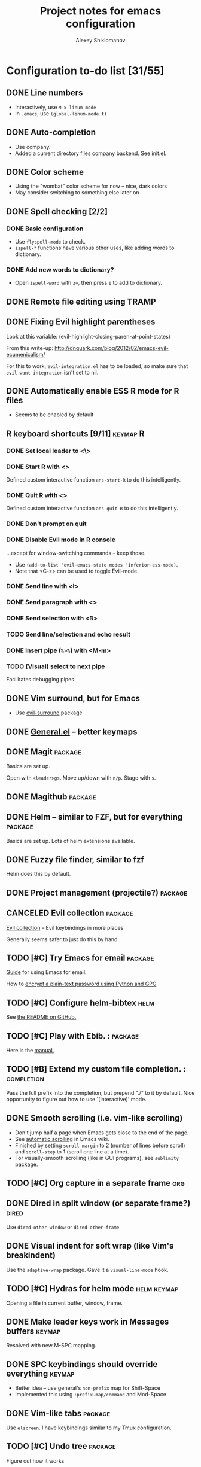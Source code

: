 #+TITLE: Project notes for emacs configuration
#+AUTHOR: Alexey Shiklomanov

* Configuration to-do list [31/55]
** DONE Line numbers

   - Interactively, use ~M-x linum-mode~
   - In ~.emacs~, use ~(global-linum-mode t)~

** DONE Auto-completion

   - Use company.
   - Added a current directory files company backend. See init.el.

** DONE Color scheme

   - Using the "wombat" color scheme for now -- nice, dark colors
   - May consider switching to something else later on

** DONE Spell checking [2/2]
*** DONE Basic configuration

    - Use ~flyspell-mode~ to check.
    - ~ispell-*~ functions have various other uses, like adding words to dictionary.

*** DONE Add new words to dictionary?

    - Open ~ispell-word~ with ~z=~, then press ~i~ to add to dictionary.

** DONE Remote file editing using TRAMP
** DONE Fixing Evil highlight parentheses

Look at this variable:
(evil-highlight-closing-paren-at-point-states)

From this write-up:
http://dnquark.com/blog/2012/02/emacs-evil-ecumenicalism/

For this to work, ~evil-integration.el~ has to be loaded, so make sure that ~evil-want-integration~ isn't set to nil.

** DONE Automatically enable ESS R mode for R files

   - Seems to be enabled by default

** R keyboard shortcuts [9/11]                                     :keymap:R:
*** DONE Set local leader to <\>
*** DONE Start R with <\rf>

    Defined custom interactive function ~ans-start-R~ to do this intelligently.

*** DONE Quit R with <\rp>

    Defined custom interactive function ~ans-quit-R~ to do this intelligently.

*** DONE Don't prompt on quit
*** DONE Disable Evil mode in R console

    ...except for window-switching commands -- keep those.
    - Use ~(add-to-list 'evil-emacs-state-modes 'inferior-ess-mode)~.
    - Note that <C-z> can be used to toggle Evil-mode.

*** DONE Send line with <\l>
*** DONE Send paragraph with <\pp>
*** DONE Send selection with <\ss>
*** TODO Send line/selection and echo result
*** DONE Insert pipe (=%>%=) with <M-m>
*** TODO (Visual) select to next pipe

    Facilitates debugging pipes.

** DONE Vim surround, but for Emacs

   - Use [[https://github.com/emacs-evil/evil-surround][evil-surround]] package

** DONE [[https://github.com/noctuid/general.el][General.el]] -- better keymaps
** DONE Magit                                                       :package:

   Basics are set up.
   
   Open with ~<leader>gs~. Move up/down with ~n/p~. Stage with ~s~.

** DONE Magithub                                                    :package:
** DONE Helm -- similar to FZF, but for everything                  :package:

   Basics are set up. Lots of helm extensions available.

** DONE Fuzzy file finder, similar to fzf

   Helm does this by default.

** DONE Project management (projectile?)                            :package:
** CANCELED Evil collection                                         :package:

[[https://github.com/emacs-evil/evil-collection/blob/master/readme.org][Evil collection]] -- Evil keybindings in more places

Generally seems safer to just do this by hand.

** TODO [#C] Try Emacs for email                                    :package:

   [[http://cachestocaches.com/2017/3/complete-guide-email-emacs-using-mu-and-/][Guide]] for using Emacs for email.
   
   How to [[https://unix.stackexchange.com/questions/44214/encrypt-offlineimap-password/48355#48355][encrypt a plain-text password using Python and GPG]]

** TODO [#C] Configure helm-bibtex                                     :helm:

    See [[https://github.com/tmalsburg/helm-bibtex#usage][the README on GitHub.]]

** TODO [#C] Play with Ebib.                                       ::package:

    Here is the [[http://joostkremers.github.io/ebib/ebib-manual.html][manual.]]

** TODO [#B] Extend my custom file completion.                  ::completion:

   Pass the full prefix into the completion, but prepend "./" to it by default.
   Nice opportunity to figure out how to use `(interactive)' mode.

** DONE Smooth scrolling (i.e. vim-like scrolling)

   - Don't jump half a page when Emacs gets close to the end of the page.
   - See [[https://www.gnu.org/software/emacs/manual/html_node/emacs/Auto-Scrolling.html#Auto-Scrolling][automatic scrolling]] in Emacs wiki.
   - Finished by setting ~scroll-margin~ to 2 (number of lines before scroll) and ~scroll-step~ to 1 (scroll one line at a time).
   - For visually-smooth scrolling (like in GUI programs), see ~sublimity~ package.

** TODO [#C] Org capture in a separate frame                            :org:
** DONE Dired in split window (or separate frame?)                    :dired:
   Use ~dired-other-window~ or ~dired-other-frame~
** DONE Visual indent for soft wrap (like Vim's breakindent)

   Use the ~adaptive-wrap~ package. Gave it a ~visual-line-mode~ hook.

** TODO [#C] Hydras for helm mode                               :helm:keymap:

   Opening a file in current buffer, window, frame.

** DONE Make leader keys work in Messages buffers                    :keymap:
   Resolved with new M-SPC mapping.
** DONE SPC keybindings should override everything                   :keymap:
   - Better idea -- use general's ~non-prefix~ map for Shift-Space
   - Implemented this using ~:prefix-map/command~ and Mod-Space
** DONE Vim-like tabs                                               :package:

   Use ~elscreen~. I have keybindings similar to my Tmux configuration.

** TODO [#C] Undo tree                                              :package:

   Figure out how it works
   
   Maybe ~visualize-undo-tree~?

** TODO [#B] Better helm keybindings                            :helm:keymap:

   Use ~TAB~ to execute persistent action and something else (~C-j~?) to select action.

** TODO [#C] Add helm actions for elscreen                             :helm:
** TODO [#B] Fix evil scrolling                                        ::bug:

   - Scrolling up and down should be reversible -- cursor should always be in the same spot.

** DONE Always use helm-projectile                                     :helm:

   - No separate binding for projectile-find-file, etc.
     - Swapped ~projectile~ and ~projectile-find-project~ mappings.
     - Changed leader mappings so ~f~ is ~helm-find-file~ and ~F~ is ~helm-find~ (i.e. system find command)

** TODO [#C] Fix minor modes with ~delight~                           :package:

   - E.g. Don't write "Projectile" -- just show the project name.

** TODO [#C] Use ~fd~ as ~find-program~                                    :helm:

   - Probably the best way to do this is to write a simple shell wrapper that converts find arguments to ~fd~ arguments.

** DONE Set up org-mode agenda files                                    :org:

   I think I just have to point it to the correct Dropbox folder.
   
   COMPLETED: Set variables ~org-agenda-files~ and ~org-agenda-file-regexp.~
** DONE Don't use hjkl keybindings in Emacs editable buffers         :keymap:
For instance, in customization buffer.
...though then again, I probably don't want to use customize anyway.
** DONE [#A] Fix Dired (dired plus?) colors                           :dired:
   Dropped dired+ in favor of dired with an additional package for dealing with multiple buffers.
** TODO [#C] Toggle show markup in org-mode                             :org:
   - Toggle the variable
   - Reload org mode
** DONE Tag autocompletion in org-capture                               :org:
** TODO [#C] Map ~<backtab> (S-Tab)~ to hide subtree                      :org:
** DONE Always show tags at end of line                                 :org:
   - Not quite automatic, but can be refreshed with ~g%~
** TODO [#C] Keybinding for quickly adding a checkbox            :org:keymap:
** TODO [#C] Cursor beacon (or whatever -- easier cursor finding)   :package:
** DONE List all tags                                                   :org:
   Use the ~org-tags-view~ command.
** TODO [#C] Automatically tail LaTeX compilation log                 :latex:
** DONE Unmap underscore from arrow                                :R:keymap:
** STARTED Hooks for projectile mode [1/2]                             :helm:
*** DONE Limit file and buffer navigation to the current project
    - File -- helm-projectile-switch-to-file
    - Buffer -- helm-projectile-switch-to-buffer
*** TODO File completion relative to the project root
** DONE Adjust maximum width on helm frame
   - Make it wider to accommodate long paths
   - Also, look into truncating it so it doesn't wrap (maybe set a helm-mode hook with truncate lines?)
   - SOLVED: See various helm truncate options
** DONE [#B] Indent after filling function arguments
   Need to write a custom function for this.
   Not quite, but just use ~aggressive-indent~.
** TODO [#B] Set correct word boundary for R ESS                          :R:
** DONE Function to horizontally split entire window
   - Use ~(frame-root-window)~ to refer to the entire frame as a window splitting functions
   - See my implementation in ~ans/hsplit-frame~
** TODO [#C] Replace my minimize with [[http://melpa.milkbox.net/#/zoom-window][zoom-window]]
** TODO [#C] Change rebox map to ~gr~ to rebox and ~gR~ for the major mode :keymap:
** TODO [#C] Consider dired ranger                                   ::dired:

https://melpa.org/#/ranger
** TODO [#C] Re-organize init files
   Mappings should all go together.
** TODO air-org-tags function should work in insert mode         :org:keymap:

